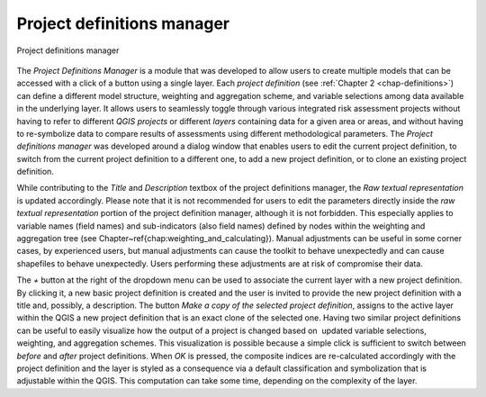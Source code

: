 .. _chap-project-definitions-manager:

===========================
Project definitions manager
===========================

.. _fig-project-definitions-manager:

.. figure:: images/image13.png
    :align: center
    :scale: 60%
    
    Project definitions manager

The *Project Definitions Manager* is a module that was developed to allow users
to create multiple models that can be accessed with a click of a button using a
single layer. Each *project definition* (see :ref:`Chapter 2 <chap-definitions>`) can
define a different model structure, weighting and aggregation scheme, and
variable selections among data available in the underlying layer. It allows
users to seamlessly toggle through various integrated risk assessment projects
without having to refer to different *QGIS projects* or different *layers*
containing data for a given area or areas, and without having to re-symbolize
data to compare results of assessments using different methodological
parameters. The *Project definitions manager* was developed around a dialog
window that enables users to edit the current project definition, to switch
from the current project definition to a different one, to add a new project
definition, or to clone an existing project definition.

While contributing to the *Title* and *Description* textbox of the project
definitions manager, the *Raw textual representation* is updated accordingly.
Please note that it is not recommended for users to edit the parameters
directly inside the *raw textual representation* portion of the project
definition manager, although it is not forbidden. This especially applies to
variable names (field names) and sub-indicators (also field names) defined by
nodes within the weighting and aggregation tree (see
Chapter~\ref{chap:weighting_and_calculating}). Manual adjustments can be useful
in some corner cases, by experienced users, but manual adjustments can cause
the toolkit to behave unexpectedly and can cause shapefiles to behave
unexpectedly. Users performing these adjustments are at risk of compromise
their data.

The *+* button at the right of the dropdown menu can be used to associate the
current layer with a new project definition. By clicking it, a new basic
project definition is created and the user is invited to provide the new
project definition with a title and, possibly, a description.  The button *Make
a copy of the selected project definition*, assigns to the active layer within
the QGIS a new project definition that is an exact clone of the selected one.
Having two similar project definitions can be useful to easily visualize how
the output of a project is changed based on  updated variable selections,
weighting, and aggregation schemes. This visualization is possible because a
simple click is sufficient to switch between *before* and *after* project
definitions. When *OK* is pressed, the composite indices are re-calculated
accordingly with the project definition and the layer is styled as a
consequence via a default classification and symbolization that is adjustable
within the QGIS. This computation can take some time, depending on the
complexity of the layer.
